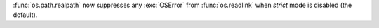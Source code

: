 :func:`os.path.realpath` now suppresses any :exc:`OSError` from
:func:`os.readlink` when *strict* mode is disabled (the default).
